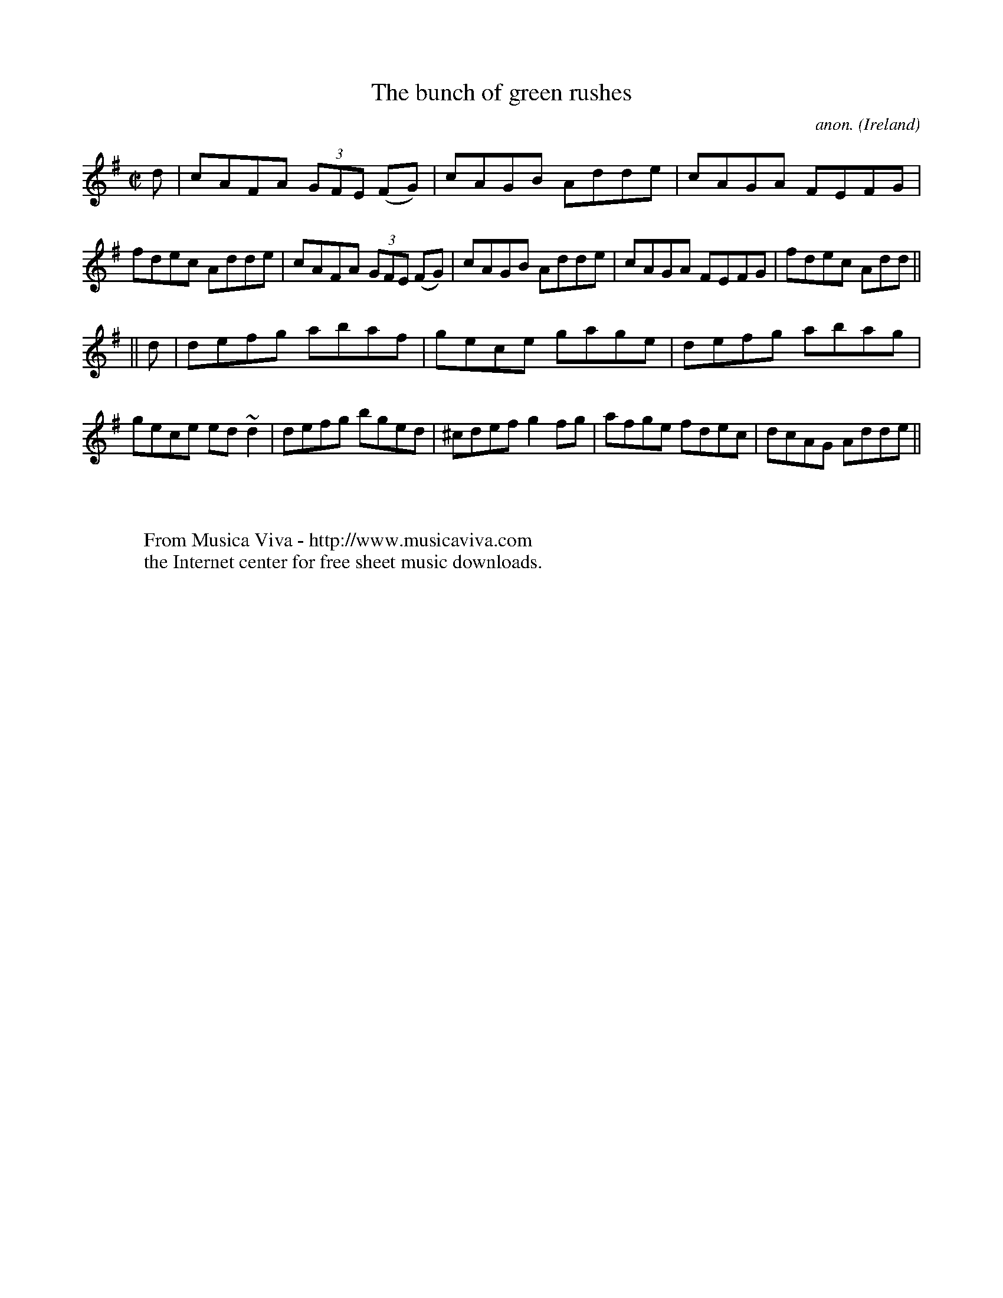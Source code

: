 X:478
T:The bunch of green rushes
C:anon.
O:Ireland
B:Francis O'Neill: "The Dance Music of Ireland" (1907) no. 478
R:Reel
Z:Transcribed by Frank Nordberg - http://www.musicaviva.com
F:http://www.musicaviva.com/abc/tunes/ireland/oneill-1001/0478/oneill-1001-0478-1.abc
m:~n2 = o/4n/m/4n
M:C|
L:1/8
K:Dmix
dW|cAFA (3GFE (FG)|cAGB Adde|cAGA FEFG|fdec Adde|cAFA (3GFE (FG)|cAGB Adde|cAGA FEFG|fdec Add||
||d|defg abaf|gece gage|defg abag|gece ed~d2|defg bged|^cdef g2fg|afge fdec|dcAG AddeW||
W:
W:
W:  From Musica Viva - http://www.musicaviva.com
W:  the Internet center for free sheet music downloads.
